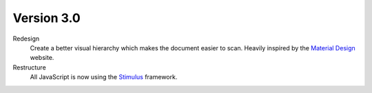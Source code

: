 Version 3.0
-----------

Redesign
   Create a better visual hierarchy which makes the document easier to scan.
   Heavily inspired by the `Material Design <https://m2.material.io/>`_ website.

Restructure
   All JavaScript is now using the `Stimulus <https://stimulus.hotwired.dev/>`_ framework.
